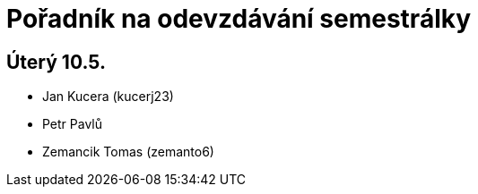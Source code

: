 = Pořadník na odevzdávání semestrálky 
:imagesdir: ../../media/teacher/plickma2


== Úterý 10.5.


* Jan Kucera (kucerj23)
* Petr Pavlů
* Zemancik Tomas (zemanto6)
